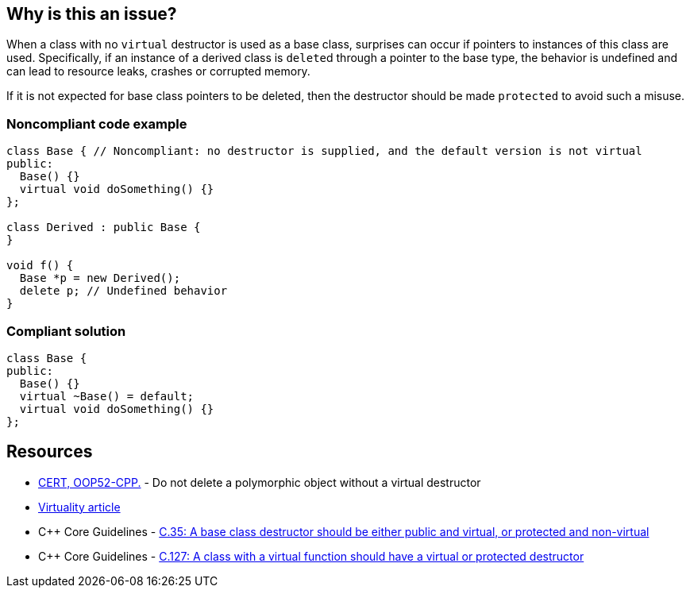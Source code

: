 == Why is this an issue?

When a class with no `virtual` destructor is used as a base class, surprises can occur if pointers to instances of this class are used. Specifically, if an instance of a derived class is ``delete``d through a pointer to the base type, the behavior is undefined and can lead to resource leaks, crashes or corrupted memory. 

If it is not expected for base class pointers to be deleted, then the destructor should be made `protected` to avoid such a misuse.


=== Noncompliant code example

[source,cpp]
----
class Base { // Noncompliant: no destructor is supplied, and the default version is not virtual
public:
  Base() {}
  virtual void doSomething() {}
};

class Derived : public Base {
}

void f() {
  Base *p = new Derived();
  delete p; // Undefined behavior
}
----


=== Compliant solution

[source,cpp]
----
class Base {
public:
  Base() {}
  virtual ~Base() = default;
  virtual void doSomething() {}
};
----


== Resources

* https://wiki.sei.cmu.edu/confluence/x/5Xs-BQ[CERT, OOP52-CPP.] - Do not delete a polymorphic object without a virtual destructor
* http://www.gotw.ca/publications/mill18.htm[Virtuality article]
* {cpp} Core Guidelines - https://github.com/isocpp/CppCoreGuidelines/blob/e49158a/CppCoreGuidelines.md#c35-a-base-class-destructor-should-be-either-public-and-virtual-or-protected-and-non-virtual[C.35: A base class destructor should be either public and virtual, or protected and non-virtual]
* {cpp} Core Guidelines - https://github.com/isocpp/CppCoreGuidelines/blob/e49158a/CppCoreGuidelines.md#c127-a-class-with-a-virtual-function-should-have-a-virtual-or-protected-destructor[C.127: A class with a virtual function should have a virtual or protected destructor]

